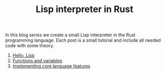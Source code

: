 #+TITLE: Lisp interpreter in Rust

In this blog series we create a small Lisp interpreter in the Rust programming
language. Each post is a small tutorial and include all needed code with some theory. 

1. [[./hello-lisp][Hello, Lisp]]
2. [[./variables-and-functions][Functions and variables]]
3. [[./core-language-features][Implementing core language features]]
